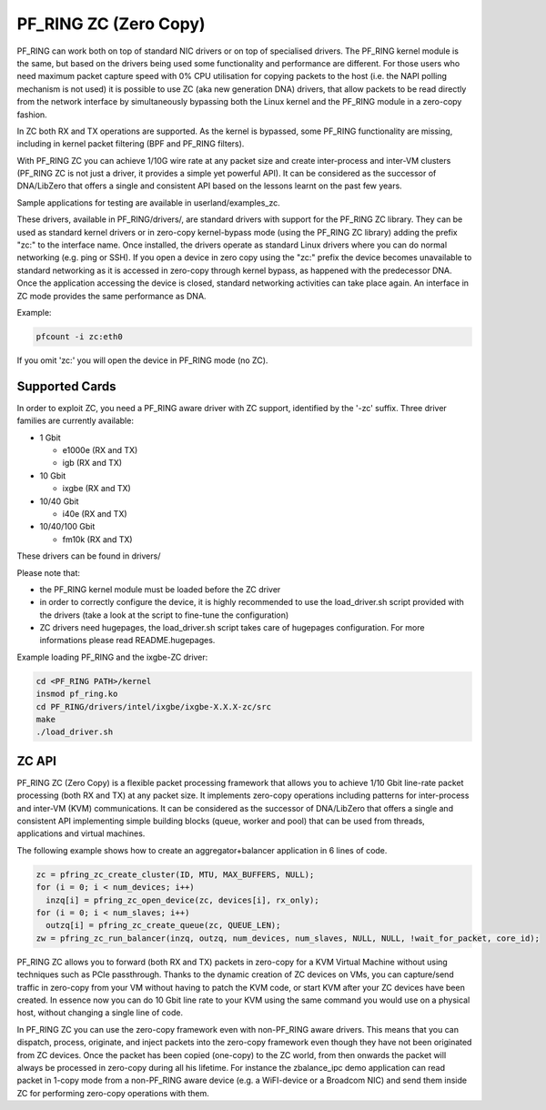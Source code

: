 PF_RING ZC (Zero Copy)
======================

PF_RING can work both on top of standard NIC drivers or on top of specialised drivers. 
The PF_RING kernel module is the same, but based on the drivers being used some 
functionality and performance are different.
For those users who need maximum packet capture speed with 0% CPU utilisation for 
copying packets to the host (i.e. the NAPI polling mechanism is not used) it is possible 
to use ZC (aka new generation DNA) drivers, that allow packets to be read directly from 
the network interface by simultaneously bypassing both the Linux kernel and the PF_RING 
module in a zero-copy fashion.

In ZC both RX and TX operations are supported. As the kernel is bypassed, some PF_RING 
functionality are missing, including in kernel packet filtering (BPF and PF_RING filters).

With PF_RING ZC you can achieve 1/10G wire rate at any packet size and create 
inter-process and inter-VM clusters (PF_RING ZC is not just a driver, it provides a 
simple yet powerful API). It can be considered as the successor of DNA/LibZero
that offers a single and consistent API based on the lessons learnt on the past 
few years.

Sample applications for testing are available in userland/examples_zc.

These drivers, available in PF_RING/drivers/, are standard drivers with support for the 
PF_RING ZC library. They can be used as standard kernel drivers or in zero-copy 
kernel-bypass mode (using the PF_RING ZC library) adding the prefix "zc:" to the interface
name. 
Once installed, the drivers operate as standard Linux drivers where you can do normal 
networking (e.g. ping or SSH). If you open a device in zero copy using the "zc:" prefix 
the device becomes unavailable to standard networking as it is accessed in zero-copy 
through kernel bypass, as happened with the predecessor DNA. Once the application 
accessing the device is closed, standard networking activities can take place again. 
An interface in ZC mode provides the same performance  as DNA.

Example:

.. code-block:: console

   pfcount -i zc:eth0

If you omit 'zc:' you will open the device in PF_RING mode (no ZC).

Supported Cards
---------------

In order to exploit ZC, you need a PF_RING aware driver with ZC support, identified by 
the '-zc' suffix. Three driver families are currently available:

- 1 Gbit

  - e1000e (RX and TX)
  - igb    (RX and TX)

- 10 Gbit

  - ixgbe (RX and TX)

- 10/40 Gbit

  - i40e (RX and TX)

- 10/40/100 Gbit

  - fm10k (RX and TX)

These drivers can be found in drivers/

Please note that:

* the PF_RING kernel module must be loaded before the ZC driver
* in order to correctly configure the device, it is highly recommended to use the load_driver.sh script provided with the drivers (take a look at the script to fine-tune the configuration)
* ZC drivers need hugepages, the load_driver.sh script takes care of hugepages configuration. For more informations please read README.hugepages.

Example loading PF_RING and the ixgbe-ZC driver:

.. code-block:: console

   cd <PF_RING PATH>/kernel
   insmod pf_ring.ko
   cd PF_RING/drivers/intel/ixgbe/ixgbe-X.X.X-zc/src
   make
   ./load_driver.sh

ZC API
------

PF_RING ZC (Zero Copy) is a flexible packet processing framework that allows you to 
achieve 1/10 Gbit line-rate packet processing (both RX and TX) at any packet size. 
It implements zero-copy operations including patterns for inter-process and inter-VM (KVM) 
communications. It can be considered as the successor of DNA/LibZero that offers a single 
and consistent API implementing simple building blocks (queue, worker and pool) that can 
be used from threads, applications and virtual machines.

The following example shows how to create an aggregator+balancer application in 6 lines of code.

.. code-block:: console

   zc = pfring_zc_create_cluster(ID, MTU, MAX_BUFFERS, NULL);
   for (i = 0; i < num_devices; i++)
     inzq[i] = pfring_zc_open_device(zc, devices[i], rx_only);
   for (i = 0; i < num_slaves; i++)
     outzq[i] = pfring_zc_create_queue(zc, QUEUE_LEN);
   zw = pfring_zc_run_balancer(inzq, outzq, num_devices, num_slaves, NULL, NULL, !wait_for_packet, core_id);

PF_RING ZC allows you to forward (both RX and TX) packets in zero-copy for a KVM 
Virtual Machine without using techniques such as PCIe passthrough. Thanks to the 
dynamic creation of ZC devices on VMs, you can capture/send traffic in zero-copy 
from your VM without having to patch the KVM code, or start KVM after your ZC 
devices have been created. In essence now you can do 10 Gbit line rate to your 
KVM using the same command you would use on a physical host, without changing a 
single line of code.

In PF_RING ZC you can use the zero-copy framework even with non-PF_RING aware drivers. 
This means that you can dispatch, process, originate, and inject packets into the 
zero-copy framework even though they have not been originated from ZC devices. 
Once the packet has been copied (one-copy) to the ZC world, from then onwards the 
packet will always be processed in zero-copy during all his lifetime. For instance the 
zbalance_ipc demo application can read packet in 1-copy mode from a non-PF_RING aware 
device (e.g. a WiFI-device or a Broadcom NIC) and send them inside ZC for performing 
zero-copy operations with them.

